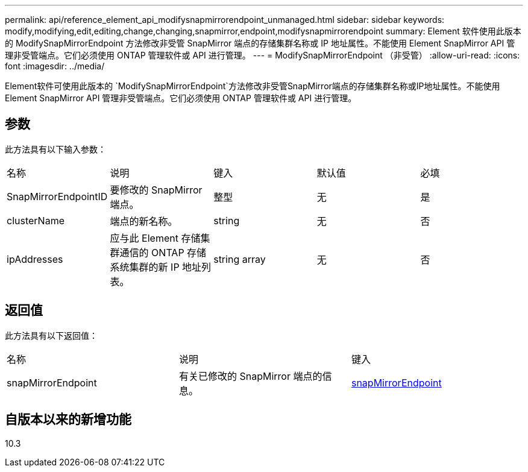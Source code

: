 ---
permalink: api/reference_element_api_modifysnapmirrorendpoint_unmanaged.html 
sidebar: sidebar 
keywords: modify,modifying,edit,editing,change,changing,snapmirror,endpoint,modifysnapmirrorendpoint 
summary: Element 软件使用此版本的 ModifySnapMirrorEndpoint 方法修改非受管 SnapMirror 端点的存储集群名称或 IP 地址属性。不能使用 Element SnapMirror API 管理非受管端点。它们必须使用 ONTAP 管理软件或 API 进行管理。 
---
= ModifySnapMirrorEndpoint （非受管）
:allow-uri-read: 
:icons: font
:imagesdir: ../media/


[role="lead"]
Element软件可使用此版本的 `ModifySnapMirrorEndpoint`方法修改非受管SnapMirror端点的存储集群名称或IP地址属性。不能使用 Element SnapMirror API 管理非受管端点。它们必须使用 ONTAP 管理软件或 API 进行管理。



== 参数

此方法具有以下输入参数：

|===


| 名称 | 说明 | 键入 | 默认值 | 必填 


 a| 
SnapMirrorEndpointID
 a| 
要修改的 SnapMirror 端点。
 a| 
整型
 a| 
无
 a| 
是



 a| 
clusterName
 a| 
端点的新名称。
 a| 
string
 a| 
无
 a| 
否



 a| 
ipAddresses
 a| 
应与此 Element 存储集群通信的 ONTAP 存储系统集群的新 IP 地址列表。
 a| 
string array
 a| 
无
 a| 
否

|===


== 返回值

此方法具有以下返回值：

|===


| 名称 | 说明 | 键入 


 a| 
snapMirrorEndpoint
 a| 
有关已修改的 SnapMirror 端点的信息。
 a| 
xref:reference_element_api_snapmirrorendpoint.adoc[snapMirrorEndpoint]

|===


== 自版本以来的新增功能

10.3
